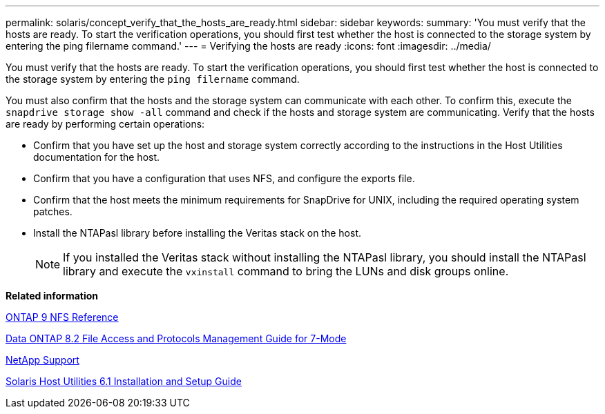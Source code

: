 ---
permalink: solaris/concept_verify_that_the_hosts_are_ready.html
sidebar: sidebar
keywords:
summary: 'You must verify that the hosts are ready. To start the verification operations, you should first test whether the host is connected to the storage system by entering the ping filername command.'
---
= Verifying the hosts are ready
:icons: font
:imagesdir: ../media/

[.lead]
You must verify that the hosts are ready. To start the verification operations, you should first test whether the host is connected to the storage system by entering the `ping filername` command.

You must also confirm that the hosts and the storage system can communicate with each other. To confirm this, execute the `snapdrive storage show -all` command and check if the hosts and storage system are communicating. Verify that the hosts are ready by performing certain operations:

* Confirm that you have set up the host and storage system correctly according to the instructions in the Host Utilities documentation for the host.
* Confirm that you have a configuration that uses NFS, and configure the exports file.
* Confirm that the host meets the minimum requirements for SnapDrive for UNIX, including the required operating system patches.
* Install the NTAPasl library before installing the Veritas stack on the host.
+
NOTE: If you installed the Veritas stack without installing the NTAPasl library, you should install the NTAPasl library and execute the `vxinstall` command to bring the LUNs and disk groups online.

*Related information*

http://docs.netapp.com/ontap-9/topic/com.netapp.doc.cdot-famg-nfs/home.html[ONTAP 9 NFS Reference]

https://library.netapp.com/ecm/ecm_download_file/ECMP1401220[Data ONTAP 8.2 File Access and Protocols Management Guide for 7-Mode]

http://mysupport.netapp.com[NetApp Support]

https://library.netapp.com/ecm/ecm_download_file/ECMP1148981[Solaris Host Utilities 6.1 Installation and Setup Guide]
